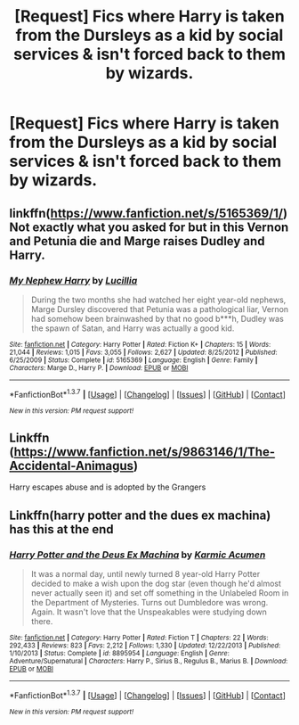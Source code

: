 #+TITLE: [Request] Fics where Harry is taken from the Dursleys as a kid by social services & isn't forced back to them by wizards.

* [Request] Fics where Harry is taken from the Dursleys as a kid by social services & isn't forced back to them by wizards.
:PROPERTIES:
:Score: 16
:DateUnix: 1462522867.0
:DateShort: 2016-May-06
:FlairText: Request
:END:

** linkffn([[https://www.fanfiction.net/s/5165369/1/]]) Not exactly what you asked for but in this Vernon and Petunia die and Marge raises Dudley and Harry.
:PROPERTIES:
:Author: Windschatten
:Score: 3
:DateUnix: 1462548380.0
:DateShort: 2016-May-06
:END:

*** [[http://www.fanfiction.net/s/5165369/1/][*/My Nephew Harry/*]] by [[https://www.fanfiction.net/u/579283/Lucillia][/Lucillia/]]

#+begin_quote
  During the two months she had watched her eight year-old nephews, Marge Dursley discovered that Petunia was a pathological liar, Vernon had somehow been brainwashed by that no good b***h, Dudley was the spawn of Satan, and Harry was actually a good kid.
#+end_quote

^{/Site/: [[http://www.fanfiction.net/][fanfiction.net]] *|* /Category/: Harry Potter *|* /Rated/: Fiction K+ *|* /Chapters/: 15 *|* /Words/: 21,044 *|* /Reviews/: 1,015 *|* /Favs/: 3,055 *|* /Follows/: 2,627 *|* /Updated/: 8/25/2012 *|* /Published/: 6/25/2009 *|* /Status/: Complete *|* /id/: 5165369 *|* /Language/: English *|* /Genre/: Family *|* /Characters/: Marge D., Harry P. *|* /Download/: [[http://www.p0ody-files.com/ff_to_ebook/ffn-bot/index.php?id=5165369&source=ff&filetype=epub][EPUB]] or [[http://www.p0ody-files.com/ff_to_ebook/ffn-bot/index.php?id=5165369&source=ff&filetype=mobi][MOBI]]}

--------------

*FanfictionBot*^{1.3.7} *|* [[[https://github.com/tusing/reddit-ffn-bot/wiki/Usage][Usage]]] | [[[https://github.com/tusing/reddit-ffn-bot/wiki/Changelog][Changelog]]] | [[[https://github.com/tusing/reddit-ffn-bot/issues/][Issues]]] | [[[https://github.com/tusing/reddit-ffn-bot/][GitHub]]] | [[[https://www.reddit.com/message/compose?to=%2Fu%2Ftusing][Contact]]]

^{/New in this version: PM request support!/}
:PROPERTIES:
:Author: FanfictionBot
:Score: 1
:DateUnix: 1462548391.0
:DateShort: 2016-May-06
:END:


** Linkffn ([[https://www.fanfiction.net/s/9863146/1/The-Accidental-Animagus]])

Harry escapes abuse and is adopted by the Grangers
:PROPERTIES:
:Score: 2
:DateUnix: 1462554940.0
:DateShort: 2016-May-06
:END:


** Linkffn(harry potter and the dues ex machina) has this at the end
:PROPERTIES:
:Author: Seeker0fTruth
:Score: 2
:DateUnix: 1462580705.0
:DateShort: 2016-May-07
:END:

*** [[http://www.fanfiction.net/s/8895954/1/][*/Harry Potter and the Deus Ex Machina/*]] by [[https://www.fanfiction.net/u/2410827/Karmic-Acumen][/Karmic Acumen/]]

#+begin_quote
  It was a normal day, until newly turned 8 year-old Harry Potter decided to make a wish upon the dog star (even though he'd almost never actually seen it) and set off something in the Unlabeled Room in the Department of Mysteries. Turns out Dumbledore was wrong. Again. It wasn't love that the Unspeakables were studying down there.
#+end_quote

^{/Site/: [[http://www.fanfiction.net/][fanfiction.net]] *|* /Category/: Harry Potter *|* /Rated/: Fiction T *|* /Chapters/: 22 *|* /Words/: 292,433 *|* /Reviews/: 823 *|* /Favs/: 2,212 *|* /Follows/: 1,330 *|* /Updated/: 12/22/2013 *|* /Published/: 1/10/2013 *|* /Status/: Complete *|* /id/: 8895954 *|* /Language/: English *|* /Genre/: Adventure/Supernatural *|* /Characters/: Harry P., Sirius B., Regulus B., Marius B. *|* /Download/: [[http://www.p0ody-files.com/ff_to_ebook/ffn-bot/index.php?id=8895954&source=ff&filetype=epub][EPUB]] or [[http://www.p0ody-files.com/ff_to_ebook/ffn-bot/index.php?id=8895954&source=ff&filetype=mobi][MOBI]]}

--------------

*FanfictionBot*^{1.3.7} *|* [[[https://github.com/tusing/reddit-ffn-bot/wiki/Usage][Usage]]] | [[[https://github.com/tusing/reddit-ffn-bot/wiki/Changelog][Changelog]]] | [[[https://github.com/tusing/reddit-ffn-bot/issues/][Issues]]] | [[[https://github.com/tusing/reddit-ffn-bot/][GitHub]]] | [[[https://www.reddit.com/message/compose?to=%2Fu%2Ftusing][Contact]]]

^{/New in this version: PM request support!/}
:PROPERTIES:
:Author: FanfictionBot
:Score: 1
:DateUnix: 1462580770.0
:DateShort: 2016-May-07
:END:
